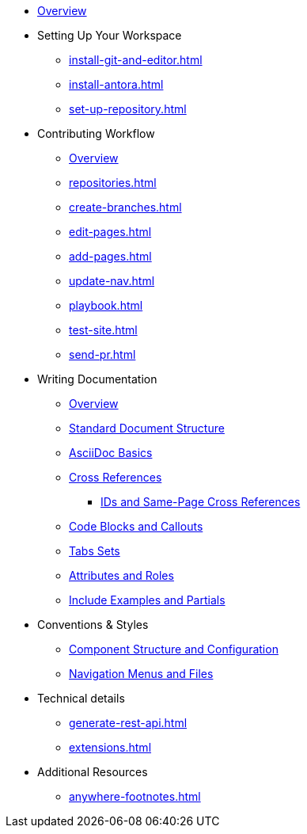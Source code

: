 * xref:index.adoc[Overview]

* Setting Up Your Workspace
 ** xref:install-git-and-editor.adoc[]
 ** xref:install-antora.adoc[]
 ** xref:set-up-repository.adoc[]
  
* Contributing Workflow
 ** xref:workflow-overview.adoc[Overview]
 ** xref:repositories.adoc[]
 ** xref:create-branches.adoc[]
 ** xref:edit-pages.adoc[]
 ** xref:add-pages.adoc[]
 ** xref:update-nav.adoc[]
 ** xref:playbook.adoc[]
 ** xref:test-site.adoc[]
 ** xref:send-pr.adoc[]
// ** Team Review Process
// ** Revise Changes

* Writing Documentation
 ** xref:asciidoc-overview.adoc[Overview]
 ** xref:pages.adoc[Standard Document Structure]
 ** xref:basics.adoc[AsciiDoc Basics]
 ** xref:cross-references.adoc[Cross References]
  *** xref:ids.adoc[IDs and Same-Page Cross References]
 ** xref:code-blocks.adoc[Code Blocks and Callouts]
 ** xref:tabs.adoc[Tabs Sets]
 ** xref:attributes-and-roles.adoc[Attributes and Roles]
 ** xref:includes.adoc[Include Examples and Partials]

* Conventions & Styles
 ** xref:component-configuration.adoc[Component Structure and Configuration]
 ** xref:nav-menus-and-files.adoc[Navigation Menus and Files]
 
* Technical details
 ** xref:generate-rest-api.adoc[]
 ** xref:extensions.adoc[]


* Additional Resources
** xref:anywhere-footnotes.adoc[]

